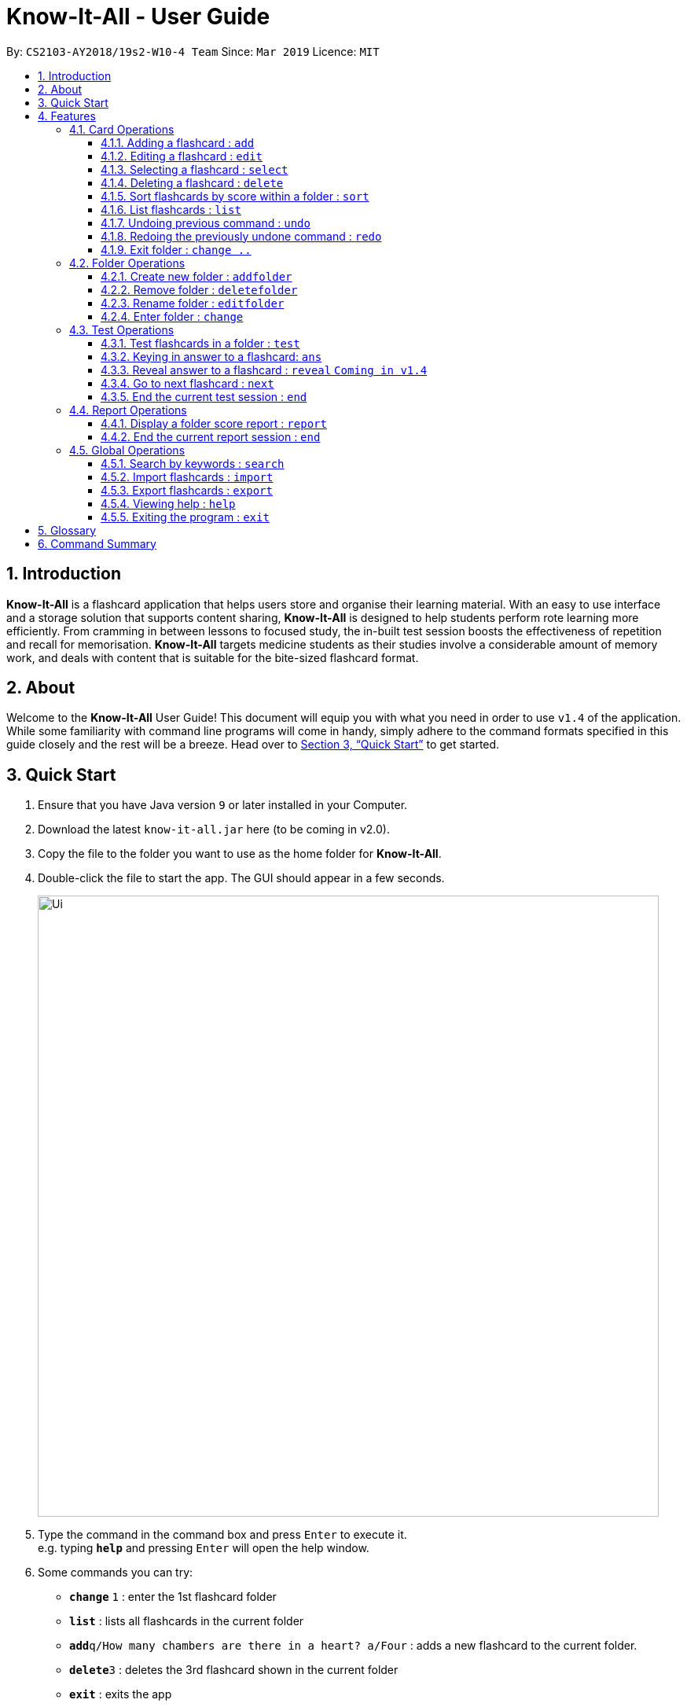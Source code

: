 = Know-It-All - User Guide
:site-section: UserGuide
:toc:
:toc-title:
:toc-placement: preamble
:toclevels: 4
:sectnums:
:imagesDir: images
:stylesDir: stylesheets
:xrefstyle: full
:experimental:
ifdef::env-github[]
:tip-caption: :bulb:
:note-caption: :information_source:
endif::[]
:repoURL: https://github.com/cs2103-ay1819s2-w10-4/main

By: `CS2103-AY2018/19s2-W10-4 Team`      Since: `Mar 2019`      Licence: `MIT`

// tag::introabout[]
== Introduction

*Know-It-All* is a flashcard application that helps users store and organise their learning material. With an easy to use interface and a storage solution that supports content sharing, *Know-It-All* is designed to help students perform rote learning more efficiently. From cramming in between lessons to focused study, the in-built test session boosts the effectiveness of repetition and recall for memorisation. *Know-It-All* targets medicine students as their studies involve a considerable amount of memory work, and deals with content that is suitable for the bite-sized flashcard format.

== About

Welcome to the *Know-It-All* User Guide! This document will equip you with what you need in order to use `v1.4` of the application. While some familiarity with command line programs will come in handy, simply adhere to the command formats specified in this guide closely and the rest will be a breeze.  Head over to <<Quick Start>> to get started.

// end::introabout[]

// tag::quickstart[]
== Quick Start

.  Ensure that you have Java version `9` or later installed in your Computer.
.  Download the latest `know-it-all.jar` here (to be coming in v2.0).
.  Copy the file to the folder you want to use as the home folder for *Know-It-All*.
.  Double-click the file to start the app. The GUI should appear in a few seconds.
+
image::Ui.png[width="790"]
+
.  Type the command in the command box and press kbd:[Enter] to execute it. +
e.g. typing *`help`* and pressing kbd:[Enter] will open the help window.
.  Some commands you can try:

* *`change`* `1` : enter the 1st flashcard folder
* *`list`* : lists all flashcards in the current folder
* **`add`**`q/How many chambers are there in a heart? a/Four` : adds a new flashcard to the current folder.
* **`delete`**`3` : deletes the 3rd flashcard shown in the current folder
* *`exit`* : exits the app

.  Refer to <<Features>> for details of each command.
// end::quickstart[]

[[Features]]
== Features

====
*Command Format*

* Commands are written in monospaced font, e.g. `sort`
* Words in `UPPER_CASE` are the parameters to be supplied by the user e.g. in `addfolder FOLDER_NAME`, `FOLDER_NAME` is a parameter which can be used as `add Human Anatomy`.
* Items in square brackets are optional e.g HINTS in `add q/QUESTION a/ANSWER [h/HINTS]`.
* Parameters can be in any order e.g. if the command specifies `q/QUESTION a/ANSWER`, `a/ANSWER q/QUESTION` is also acceptable.
====

=== Card Operations
Commands listed in this section affect the <<flashcard, flashcards>> within a single <<folder, folder>>.

[NOTE]
The commands in this section can only be executed when the user is within a folder

==== Adding a flashcard : `add`

Adds a flashcard to the current folder. Know-It-All supports 2 types of flashcards: **Single answer cards** and **MCQ** cards.

Format **(Single answer)**: `add q/QUESTION a/ANSWER [h/HINT]` +
Format **(MCQ)**: `add q/QUESTION a/ANSWER [i/INCORRECT_OPTION]... [h/HINT]`

====
* A card can have at most 1 hint (including 0)
* A card can have any number of incorrect options to denote an MCQ card
* A card with 0 incorrect options will automatically be denoted as a Single answer card
====

Examples:

* `add q/Hello? a/World`
* `add q/The cat ___ on the mat a/sat h/poetry`
* `add q/What is the powerhouse of the cell? a/mitochondria i/cell wall i/nucleus h/biology`


==== Editing a flashcard : `edit`

Edits the flashcard specified by the <<index, index>> in the current folder.

Format: `edit i/INDEX [q/QUESTION] [a/ANSWER] [h/HINT]`

====
* Edits the card at the specified `INDEX`. The index refers to the index number shown in the displayed card list. The index *must be a positive integer* 1, 2, 3, ...
* At least one of the optional fields must be provided.
* Existing values will be updated to the input values.
* **(MCQ cards)** When editing incorrect options, the existing incorrect options of the card will be removed i.e adding of options is not cumulative.
* You can remove the card's hint by typing `h/` without specifying any hint after it.
====

Examples:

* `edit 1 a/Skin h/` +
Edits the answer of the 1st card to be 'Skin' and removes the hint associated, if any.
* `edit 2 h/history q/Who discovered Penicillin? a/Alexander Fleming` +
Edits the hint, question and answer of the 2nd card respectively.


==== Selecting a flashcard : `select`

Displays flashcard details (question, answer, hint, card score) on the right panel on selection by index.

Format: `select INDEX`

Examples:

* `list` +
`select 2` +
Selects the 2nd card in the current folder

==== Deleting a flashcard : `delete`

Deletes the flashcard identified by index from the current folder.

Format: `delete INDEX`

====
* Deletes the card at the specified `INDEX`.
* The index refers to the index number shown in the displayed card list.
* The index *must be a positive integer* 1, 2, 3, ...
====

* `list` +
`delete 2` +
Deletes the 2nd card in the address book.

==== Sort flashcards by score within a folder : `sort`

Displays all flashcards sorted such that the lowest <<cardscore, card scores>> are at the top temporarily.

Format: `sort`

==== List flashcards : `list`

Display a list of the flashcards in the current folder, where only questions can be seen, answers are hidden.

Format: `list`

====
* This command is implicitly invoked upon entering a folder, and can be used to reset the view after search or sort.
====

// tag::undoredo[]
==== Undoing previous command : `undo`

Restores the cards in a particular card folder to the state before the previous _undoable_ command was executed.

Format: `undo`

====
* This command is performed with respect to the present folder you are in. For example, if you perform an `add` operation in folder A and enter folder B, invoking the `undo` command will undo the previous _undoable_ command performed in folder B and not the aforementioned `add` operation.
====

[NOTE]
====
Undoable commands: commands that modify a card folder's content (`add`, `delete` and `edit`).
====

Examples:

* `delete 1` +
`list` +
`undo` (reverses the `delete 1` command) +

* `select 1` +
`list` +
`undo` +
The `undo` command fails as there are no undoable commands executed previously.

* `delete 1` +
`clear` +
`undo` (reverses the `clear` command) +
`undo` (reverses the `delete 1` command) +

==== Redoing the previously undone command : `redo`

Reverses the most recent `undo` command performed in a folder.

Format: `redo`

====
* As with the `undo` command, this command is performed with respect to the present folder you are in. For example, if you perform an `undo` operation in folder A and enter folder B, invoking the `redo` command will redo the previous `undo` command performed in folder B and not the one in folder A.
====

Examples:

* `delete 1` +
`undo` (reverses the `delete 1` command) +
`redo` (reapplies the `delete 1` command) +

* `delete 1` +
`redo` +
The `redo` command fails as there are no `undo` commands executed previously.

* `delete 1` +
`clear` +
`undo` (reverses the `clear` command) +
`undo` (reverses the `delete 1` command) +
`redo` (reapplies the `delete 1` command) +
`redo` (reapplies the `clear` command) +
// end::undoredo[]


==== Exit folder : `change ..`

Return to the root directory (exit the current folder). A list of folders will be displayed

Format: `change ..`

Examples:

* `change 2` +
`change ..` +
The first command enters the second folder in the folder list on the <<homedirectory, home directory>>. The second command then returns you back to the home directory by exiting the folder.


//tag::folderoperations[]
=== Folder Operations
Commands listed in this section affect the application and not a single folder.

[NOTE]
The commands in this section can only be executed when you are at the home directory, outside of any folder

==== Create new folder : `addfolder`

Creates a new flashcard folder with the specified name.

Format: `addfolder FOLDER_NAME`

====
* The newly created folder will not contain any cards.
* Folder names must be unique and non-blank. Attempting to add a folder with the same name as an existing folder will result in an error.
* Each folder and its cards are stored independently in the directory specified in `preferences.json`. By default, this is the `data/` directory.
====

Examples:

* `addfolder Nervous System` +
Creates a folder with the name "Nervous System". The user can then enter the folder with the `change` command and begin adding cards.

==== Remove folder : `deletefolder`

Removes the flashcard folder specified by index.

Format: `deletefolder FOLDER_INDEX`

====
* When a folder is deleted, all its cards are removed as well.
====

Examples:

* `deletefolder 2` +
Deletes the second folder in the folder list, along with its cards, on the home directory.

==== Rename folder : `editfolder`

Renames the flashcard folder specified by index.

Format: `editfolder FOLDER_INDEX NEW_FOLDER_NAME`

====
* The new name of the folder cannot be the same as an existing folder.
====

Examples:

* `editfolder 2 Circulatory System` +
Renames the second folder in the folder list to "Circulatory System".

==== Enter folder : `change`

Enters the folder specified by index. Panel on the left will display the list of cards in that folder.

Format: `change FOLDER_INDEX`

Examples:

* `change 2` +
Enters the second folder in the folder list on the home directory.

**Merge folders feature** `Coming in v2.0`

This feature will enable users to join multiple folders together, reducing the number of folders and grouping two topics.

Format: `merge FOLDER_INDEX_1 FOLDER_INDEX_1 NEW_FOLDER_NAME`
//end::folderoperations[]

//tag::testoperations[]
=== Test Operations
After memorising the content of the flashcards, it is helpful to test how much information have been internalised and retained in a timed setting. The following commands show just how this can be done with the <<testsession, Test Session>> functionality of *Know-It-All*.

==== Test flashcards in a folder : `test`

This command begins a test session, where the display area enters a fullscreen (see Figure 1 below).

.A successful test command will display a test session page
image::startTestSessionPage.png[width="790"]

{empty} +
Format: `test`

[NOTE]
This command is only considered valid when inside the folder to be tested and is not already inside a test session.

====
* Only questions and hints are presented and users are required to either input an attempt or enter the command to
reveal the answer.
* (**MCQ cards**) the ordering of options will be randomized each time the card is tested.
* Internally, flashcards in a folder are queued to be displayed one by one in the order of lowest existing score to highest existing score.
* The next card will only be presented when the next command is carried out.
====


Examples:

* `test` +
Starts a session by displaying a flashcard (both question and hint) from the current folder.

**Hint toggle on / off feature** `Coming in v2.0`

When extra help is needed and familiarity with the content is not yet established hints can be toggled on during a test session when a ‘-hint’ is added on at the end of the test command. Hint will be displayed along with the question when the card is presented.

Format: `test [-hint]`

**Timer feature** `Coming in v2.0`

If you are preparing for an exam that will require you to recall information quickly within the limited time given.
This timer feature is just right for you! You will be given only 20 seconds to answer each question. If the 20 seconds is up before the question is answered, this attempt will be marked as wrong.

Format: `test [-timer]`

==== Keying in answer to a flashcard: `ans`

To reinforce learning and enable a more engaging experience with Know-It-All, one can input an answer for the
currently displayed flashcard question. Know-It-All compares the attempt with the correct answer in that card and
shows if it is correct or wrong.

====
* Answering a flashcard will increase the total number of attempts. If the answer is correct, the action will also increase the number of correct attempts.
* Answer matching is case insensitive.
* To answer **MCQ cards**, enter the number of option that you think is correct, rather than the option itself. +
E.g. `ans 1` rather than `ans myanswer`
====

If the answer has been submitted successfully and it is wrong, you will see the following page (see Figure 2).

.Wrong Answer page
image::WrongAnswerPage.png[width="790"]

{empty} +
If the answer has been submitted successfully and it is correct, you will see the following page (see Figure 3).

.Correct Answer page
image::CorrectAnswerPage.png[width="790"]

{empty} +
Format: `ans ANSWER`

Examples:

* `ans Mitochondrion` +
in response to the card question: What is the powerhouse of the cell?

.Answering an MCQ card
image::AnsweringMcqCard.png[width="790"]

* `ans 4` +
in response to the card displayed in Figure 4, where choosing option 4 will give the right answer.

[NOTE]
This command is only considered valid if a card question is currently being
displayed in an active test session.


==== Reveal answer to a flashcard : `reveal` `Coming in v1.4`
Immediately reveals the correct answer. The user will not need attempt any answer before being presented the correct
answer.

Format: `reveal`

====
* This is equivalent to a wrong answer, so there is no addition to the correct attempts of this card.
====


[NOTE]
This command is only considered valid if a card question is currently being displayed in an active test session.

==== Go to next flashcard : `next`

Presents the next lowest score flashcard in this current test session. Upon a successful next command, you will see a
 similar page below (see Figure 4).

.Next card question displayed upon a successful next command
image::NextCommandPage.png[width="790"]

{empty} +
Format: `next`

[NOTE]
This command is only considered valid if a card question and answer is currently being displayed  (has already done answering the question or revealed the answer) in an active test session. In other words, a flashcard cannot be skipped.

[NOTE]
There is no backtracking in the current session so there is no `prev` command.

[[EndCommand]]
==== End the current test session : `end`

Quits the current test session.

Format: `end`
//end::testoperations[]

//tag::reportoperations[]
=== Report Operations
After testing, you can track your how you scored against previous attempts using our report feature. Because cards
about a particular topic are expected to be in the same folder, the <<folderscore, folder scores>> are tracked per folder.

==== Display a folder score report : `report`

Displays a full-screen <<folderscore, folder score>> report for the current folder.
The report comprises a graph showing the last 10 <<folderscore, folder scores>>,
the latest score change, and a list of cards and their individual <<cardscore, card scores>>.
An example is shown below:

.Report display
image::ReportDisplay.png[width="790"]

Format: `report`

[NOTE]
This command is only valid inside a folder.

[NOTE]
There must be at least two test attempts for a graph to be drawn.

==== End the current report session : `end`

Quits the current report session.

Format: `end`

//end::reportoperations[]

=== Global Operations
The commands shown in this section are applicable regardless of whether the user is inside a folder or at the home directory.

==== Search by keywords : `search`

At the root directory, searches for folders using keywords in folder names. Within a folder, user can search for flashcards inside the current folder using keywords in flashcard questions.

Format: `search KEYWORDS [MORE_KEYWORDS]`


==== Import flashcards : `import`

Searches for a csv file in the root project directory and parses the file to generate a flashcard folder.

NOTE: The csv file imported should follow the format below



Format: `import FILENAME`

==== Export flashcards : `export`

Creates a csv file containing the flashcards from the specified folder, which can later be imported.
Exported card folder will be created in the project root directory.

Format: `export FOLDER_INDEX FILENAME [MORE_INDEXES]`



==== Viewing help : `help`

Format: `help`

==== Exiting the program : `exit`

Exits the program.

Format: `exit`

//tag::glossarycmdsummary[]
== Glossary

* [[flashcard]] **Flashcard/Card**: An object containing a single question and answer, and optionally hints.
* [[folder]] **Folder**: A collections of flashcards, grouped topically. There are no
sub-folders.
* [[testsession]] **Test Session**: A session where all flashcards in a folder are queued to have their
questions displayed. The user is required to key in an answer for each question.
* [[cardscore]]  **Card Score**: The number of correct answers divided by the number of attempts for a single card. When the user is tested on a card,
this number is automatically calculated and recorded.
* [[folderscore]] **Folder Score**: The average of all <<cardscore, card scores>> in a folder after a test session. This number is automatically recorded after each test session.
* [[homedirectory]] **Home Directory**: The home page where all the folders are listed. From here, users can enter folders to view cards.
* [[index]] **Index**: The unique number associated with an item in a list. The first item in a list has an index of 1.


== Command Summary
[width="100%",cols="20%,<30%",options="header",]
|=======================================================================
|Command | Summary
|`add q/QUESTION a/ANSWER [h/HINT]` | Adds a flashcard to the current folder.
|`edit i/INDEX [q/QUESTION] [a/ANSWER] [h/HINT]` | Edits the flashcard specified by the index in the current folder.
|`select INDEX` | Displays flashcard details (question, answer, hint, card score) on the right panel on selection by index.
|`delete INDEX` | Deletes the flashcard identified by index from the current folder.
|`sort` | Displays all flashcards sorted such that the lowest scoring cards are at the top temporarily.
|`list` | Display a list of the flashcards in the current folder
|`report` | Display a folder score report for the current folder
|`undo` | Undoes the previous undoable command.
|`redo` | Redoes the last `undo`.
|`change ..` | Return to the root directory (exit the current folder). A list of folders will be displayed.
|`change FOLDER_INDEX`|Enters the folder specified by index. Panel on the left will display the list of cards in that folder.
|`addfolder FOLDER_NAME` | Creates a new flashcard folder with the specified name.
|`deletefolder FOLDER_INDEX` | Removes the flashcard folder specified by index.
|`editfolder FOLDER_INDEX NEW_FOLDER_NAME`| Renames the flashcard folder specified by index to the new name specified.
|`test` | This command begins a test session, where the display area enters a fullscreen.
|`ans ANSWER` | Enter answer for a flashcard.
|`reveal` | Immediately reveals the correct answer.
|`next` | Presents the next lowest score flashcard in this current test session.
|`end` | Quits the current test session or report display.
|`search KEYWORDS [MORE_KEYWORDS]` | At the root directory, searches for folders using keywords in folder names. +
Within a folder, user can search for flashcards inside the current folder using keywords in flashcard questions.
|`import FILENAME` | Imports a file with the specified name.
|`export FOLDER_INDEX FILENAME` | Creates a json file containing the flashcards from the specified folder, which can later be imported.
|`help` | Brings up help information.
|`exit` | Exits the application.
|=======================================================================
//end::glossarycmdsummary[]
